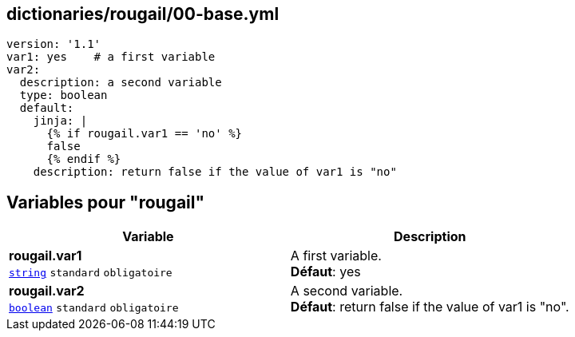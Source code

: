 == dictionaries/rougail/00-base.yml

[,yaml]
----
version: '1.1'
var1: yes    # a first variable
var2:
  description: a second variable
  type: boolean
  default:
    jinja: |
      {% if rougail.var1 == 'no' %}
      false
      {% endif %}
    description: return false if the value of var1 is "no"
----
== Variables pour "rougail"

[cols="111a,111a",options="header"]
|====
| Variable                                                                                                      | Description                                                                                                   
| 
**rougail.var1** +
`https://rougail.readthedocs.io/en/latest/variable.html#variables-types[string]` `standard` `obligatoire`                                                                                                               | 
A first variable. +
**Défaut**: yes                                                                                                               
| 
**rougail.var2** +
`https://rougail.readthedocs.io/en/latest/variable.html#variables-types[boolean]` `standard` `obligatoire`                                                                                                               | 
A second variable. +
**Défaut**: return false if the value of var1 is "no".                                                                                                               
|====


